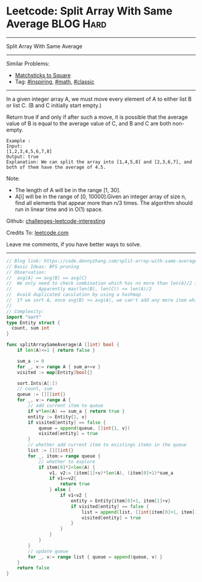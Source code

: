 * Leetcode: Split Array With Same Average                        :BLOG:Hard:
#+STARTUP: showeverything
#+OPTIONS: toc:nil \n:t ^:nil creator:nil d:nil
:PROPERTIES:
:type:     inspiring, math, classic
:END:
---------------------------------------------------------------------
Split Array With Same Average
---------------------------------------------------------------------
Similar Problems:
- [[https://code.dennyzhang.com/matchsticks-to-square][Matchsticks to Square]]
- Tag: [[https://code.dennyzhang.com/tag/inspiring][#inspiring]], [[https://code.dennyzhang.com/tag/math][#math]], [[https://code.dennyzhang.com/tag/classic][#classic]]
---------------------------------------------------------------------
In a given integer array A, we must move every element of A to either list B or list C. (B and C initially start empty.)

Return true if and only if after such a move, it is possible that the average value of B is equal to the average value of C, and B and C are both non-empty.

#+BEGIN_EXAMPLE
Example :
Input: 
[1,2,3,4,5,6,7,8]
Output: true
Explanation: We can split the array into [1,4,5,8] and [2,3,6,7], and both of them have the average of 4.5.
#+END_EXAMPLE

Note:

- The length of A will be in the range [1, 30].
- A[i] will be in the range of [0, 10000].Given an integer array of size n, find all elements that appear more than n/3 times. The algorithm should run in linear time and in O(1) space.

Github: [[url-external:https://github.com/DennyZhang/challenges-leetcode-interesting/tree/master/split-array-with-same-average][challenges-leetcode-interesting]]

Credits To: [[url-external:https://leetcode.com/problems/split-array-with-same-average/description/][leetcode.com]]

Leave me comments, if you have better ways to solve.
---------------------------------------------------------------------

#+BEGIN_SRC go
// Blog link: https://code.dennyzhang.com/split-array-with-same-average
// Basic Ideas: BFS pruning
// Observation:
//  avg(A) == avg(B) == avg(C)
//  We only need to check combination which has no more than len(A)/2 items.
//          Apparently max(len(B), len(C)) <= len(A)/2 
//  Avoid duplicated caculation by using a hashmap
//  If we sort A, once avg(B) >= avg(A), we can't add any more item which is bigger than avg(A)
//  
// Complexity:
import "sort"
type Entity struct {
  count, sum int
}

func splitArraySameAverage(A []int) bool {
    if len(A)<=1 { return false }

    sum_a := 0
    for _, v:= range A { sum_a+=v }
    visited := map[Entity]bool{}

    sort.Ints(A[:])
    // count, sum
    queue := [][]int{}
    for _, v:= range A {
        // add current item to queue
        if v*len(A) == sum_a { return true }
        entity := Entity{1, v}
        if visited[entity] == false {
            queue = append(queue, []int{1, v})
            visited[entity] = true
        }
        // whether add current item to existings items in the queue
        list := [][]int{}
        for _, item:= range queue {
            // whether to explore
            if item[0]*2<len(A) {
                v1, v2:= (item[1]+v)*len(A), (item[0]+1)*sum_a
                if v1==v2{
                    return true
                } else {
                    if v1<v2 {
                        entity = Entity{item[0]+1, item[1]+v}
                        if visited[entity] == false {
                            list = append(list, []int{item[0]+1, item[1]+v})
                            visited[entity] = true
                        }
                    }
                }
            }
        }
        // update queue
        for _, v:= range list { queue = append(queue, v) }
    }
    return false
}
#+END_SRC
